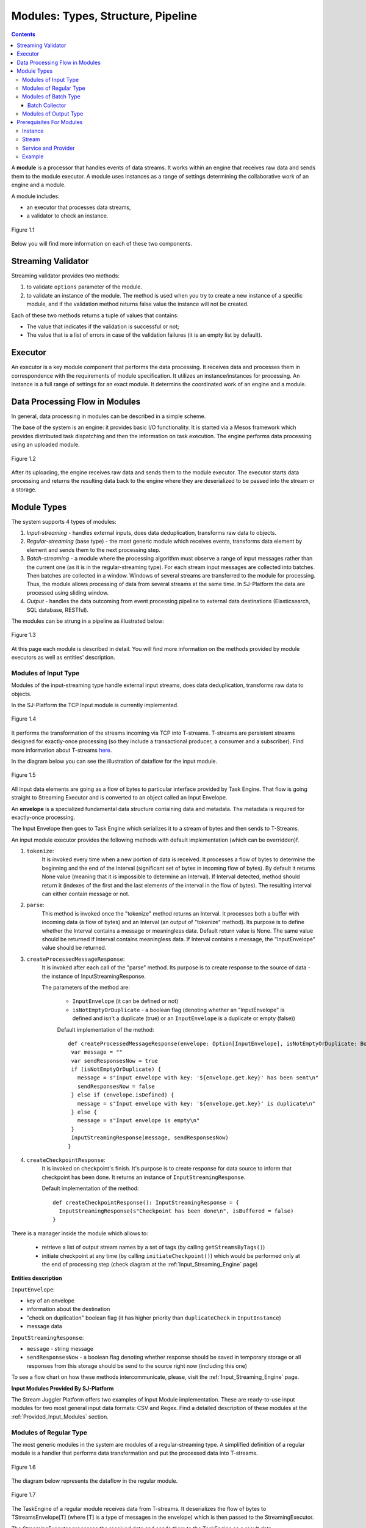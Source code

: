 .. _Modules:

Modules: Types, Structure, Pipeline
===================================

.. contents:: Contents
   
A **module** is a processor that handles events of data streams. It works within an engine that receives raw data and sends them to the module executor. A module uses instances as a range of settings determining the collaborative work of an engine and a module. 

A module includes:

- an executor that processes data streams,
- a validator to check an instance.

.. figure:: _static/moduleExecutorAndValidator.png
   :scale: 120%
   :align: center

   Figure 1.1
   
Below you will find more information on each of these two components.

.. _validator:

Streaming Validator
-------------------------

Streaming validator provides two methods:

1. to validate ``options`` parameter of the module.
2. to validate an instance of the module. The method is used when you try to create a new instance of a specific module, and if the validation method returns false value the instance will not be created.

Each of these two methods returns a tuple of values that contains:

- The value that indicates if the validation is sucсessful or not;

- The value that is a list of errors in case of the validation failures (it is an empty list by default). 

Executor
---------------------

An executor is a key module component that performs the data processing. It receives data and processes them in correspondence with the requirements of module specification. It utilizes an instance/instances for processing. An instance is a full range of settings for an exact module. It determins the coordinated work of an engine and a module.

Data Processing Flow in Modules
---------------------------------
In general, data processing in modules can be described in a simple scheme.

The base of the system is an engine: it provides basic I/O functionality. It is started via a Mesos framework which provides distributed task dispatching and then the information on task execution. The engine performs data processing using an uploaded module. 

.. figure:: _static/engine.png
   :scale: 120%
   :align: center
   
   Figure 1.2
   
After its uploading, the engine receives raw data and sends them to the module executor. The executor starts data processing and returns the resulting data back to the engine where they are deserialized to be passed into the stream or a storage.

Module Types
--------------

The system supports 4 types of modules:

1. *Input-streaming* - handles external inputs, does data deduplication, transforms raw data to objects. 

2. *Regular-streaming* (base type) - the most generic module which receives events, transforms data element by element and sends them to the next processing step.

3. *Batch-streaming* - a module where the processing algorithm must observe a range of input messages rather than the current one (as it is in the regular-streaming type). For each stream input messages are collected into batches. Then batches are collected in a window. Windows of several streams are transferred to the module for processing. Thus, the module allows processing of data from several streams at the same time. In SJ-Platform the data are processed using sliding window.

4. *Output* - handles the data outcoming from event processing pipeline to external data destinations (Elasticsearch, SQL database, RESTful).

The modules can be strung in a pipeline as illustrated below:

.. figure:: _static/ModuleStructure4.png
   :scale: 80 %
   :align: center

   Figure 1.3 
  
At this page each module is described in detail. You will find more information on the methods provided by module executors as well as entities' description.

.. _input-module:

Modules of Input Type
~~~~~~~~~~~~~~~~~~~~~~~~~~~~
Modules of the input-streaming type handle external input streams, does data deduplication, transforms raw data to objects. 

In the SJ-Platform the TCP Input module is currently implemented.

.. figure:: _static/InputModuleStructure1.png
  :scale: 80 %
  :align: center

  Figure 1.4
  
It performs the transformation of the streams incoming via TCP into T-streams. T-streams are persistent streams designed for exactly-once processing (so they include a transactional producer, a consumer and a subscriber). Find more information about T-streams `here <http://t-streams.com>`_.

In the diagram below you can see the illustration of dataflow for the input module.

.. figure:: _static/InputModuleDataflow1.png
   :scale: 80 %
   :align: center

   Figure 1.5

All input data elements are going as a flow of bytes to particular interface provided by Task Engine. That flow is going straight to Streaming Executor and is converted to an object called an Input Envelope. 

An **envelope** is a specialized fundamental data structure containing data and metadata. The metadata is required for exactly-once processing.

The Input Envelope then goes to Task Engine which serializes it to a stream of bytes and then sends to T-Streams. 

An input module executor provides the following methods with default implementation (which can be overridden)f.

1) ``tokenize``: 
      It is invoked every time when a new portion of data is received. It processes a flow of bytes to determine the beginning and the end of the Interval (significant set of bytes in incoming flow of bytes). By default it returns None value (meaning that it is impossible to determine an Interval). If Interval detected, method should return it (indexes of the first and the last elements of the interval in the flow of bytes). The resulting interval can either contain message or not.

2) ``parse``: 
     This method is invoked once the "tokenize" method returns an Interval. It processes both a buffer with incoming data (a flow of bytes) and an Interval (an output of "tokenize" method). Its purpose is to define whether the Interval contains a message or meaningless data. Default return value is None. The same value should be returned if Interval contains meaningless data. If Interval contains a message, the "InputEnvelope" value should be returned.

3) ``createProcessedMessageResponse``:
      It is invoked after each call of the "parse" method. Its purpose is to create response to the source of data - the instance of InputStreamingResponse.

      The parameters of the method are:

	- ``InputEnvelope`` (it can be defined or not)

	- ``isNotEmptyOrDuplicate`` - a boolean flag (denoting whether an "InputEnvelope" is defined and isn't a duplicate (true) or an ``InputEnvelope`` is a duplicate or empty (false))

	Default implementation of the method::

  	 def createProcessedMessageResponse(envelope: Option[InputEnvelope], isNotEmptyOrDuplicate: Boolean): InputStreamingResponse = {
    	  var message = ""
    	  var sendResponsesNow = true
    	  if (isNotEmptyOrDuplicate) {
      	    message = s"Input envelope with key: '${envelope.get.key}' has been sent\n"
      	    sendResponsesNow = false
    	  } else if (envelope.isDefined) {
      	    message = s"Input envelope with key: '${envelope.get.key}' is duplicate\n"
    	  } else {
     	    message = s"Input envelope is empty\n"
    	  }
  	  InputStreamingResponse(message, sendResponsesNow)
 	 }

4) ``createCheckpointResponse``: 
      It is invoked on checkpoint's finish. It's purpose is to create response for data source to inform that checkpoint has been done. It returns an instance of ``InputStreamingResponse``.

      Default implementation of the method::

       def createCheckpointResponse(): InputStreamingResponse = {
   	 InputStreamingResponse(s"Checkpoint has been done\n", isBuffered = false)
       }


There is a manager inside the module which allows to:

 - retrieve a list of output stream names by a set of tags (by calling ``getStreamsByTags()``) 

 - initiate checkpoint at any time (by calling ``initiateCheckpoint()``) which would be performed only at the end of processing step (check diagram at the :ref:`Input_Streaming_Engine` page)

**Entities description**

``InputEnvelope``: 

- key of an envelope 
- information about the destination 
- "check on duplication" boolean flag (it has higher priority than ``duplicateCheck`` in ``InputInstance``)
- message data 

``InputStreamingResponse``: 

- ``message`` - string message
 
- ``sendResponsesNow`` - a boolean flag denoting whether response should be saved in temporary storage or all responses from this storage should be send to the source right now (including this one)
 
To see a flow chart on how these methods intercommunicate, please, visit the :ref:`Input_Streaming_Engine` page.

**Input Modules Provided By SJ-Platform**

The Stream Juggler Platform offers two examples of Input Module implementation. These are ready-to-use input modules for two most general input data formats: CSV and Regex. Find a detailed description of these modules at the :ref:`Provided_Input_Modules` section.

.. _regular-module:

Modules of Regular Type
~~~~~~~~~~~~~~~~~~~~~~~~~~
The most generic modules in the system are modules of a regular-streaming type. A simplified definition of a regular module is a handler that performs data transformation and put the processed data into T-streams.

.. figure:: _static/RegularModule3.png
  :scale: 80 %
  :align: center

  Figure 1.6

The diagram below represents the dataflow in the regular module.

.. figure:: _static/RegularModuleDataflow2.png
  :scale: 80 %
  :align: center

  Figure 1.7
  
The TaskEngine of a regular module receives data from T-streams. It deserializes the flow of bytes to TStreamsEnvelope[T] (where [T] is a type of messages in the envelope) which is then passed to the StreamingExecutor.

The StreamingExecutor processes the received data and sends them to the TaskEngine as a result data.

The TaskEngine serializes all the received data to the flow of bytes and puts it back to T-Streams to send further.

In the Regular module the executor provides the following methods that does not perform any work by default so you should define their implementation by yourself.

1) ``onInit``: 
        It is invoked only once, when a module is launched. This method can be used to initialize some auxiliary variables, or check the state variables on existence and create them if necessary . Thus, you should do preparation of the executor before usage.

	Example of the checking a state variable::

 	 if (!state.isExist(<variable_name>)) state.set(<variable_name>, <variable_value>)

	``<variable_name>`` must have the String type

	``<variable_value>`` can be any type (a user must be careful when casting a state variable value to a particular data type)

2) ``onMessage``: 
    It is invoked for every received message from one of the inputs that are defined within the instance. There are two possible data types of input sources - that's why there are two methods with appropriate signatures::
    
	def onMessage(envelope: TStreamEnvelope[T]): Unit

	def onMessage(envelope: KafkaEnvelope[T]): Unit
 
    Each envelope has a type parameter that defines the type of data in the envelope.

.. note:: The data type of the envelope can be only "KafkaEnvelope" data type or "TStreamEnvelope" data type. A user may specify one of them or both, depending on which type(s) is(are) used. 

3) ``onBeforeCheckpoint``: 
    It is invoked before every checkpoint.
.. 4) "onAfterCheckpoint": 
    It is invoked after every checkpoint.
4) ``onTimer``: 
    It is invoked every time when a set timer expires. Inside the method there is an access to a parameter that defines a delay between a real response time and an invocation of this handler.
5) ``onIdle``: 
    It is invoked every time when idle timeout expires but a new message hadn't appeared. It is a moment when there is nothing to process.
6) ``onBeforeStateSave``: 
    It is invoked prior to every saving of the state. Inside the method there is a flag denoting whether the full state (true) or partial changes of state (false) will be saved.
.. 8) "onAfterStateSave": 
    It is invoked after every saving of the state. Inside the method there is a flag denoting the full state (true) or partial changes of state (false) have(s) been saved

The module may have a state. A state is a sort of a key-value storage and can be used to keep some global module variables related to processing. These variables are persisted and are recovered after a fail. 

In case of a fail (when something is going wrong in one of the methods described above) a whole module will be restarted. And the work will start with the `onInit` method call.

Inside of the module there is a manager allowing to get an access to: 

- an output that is defined within the instance (by calling ``getPartitionedOutput()`` or ``getRoundRobinOutput()``),
- timer (by calling ``setTimer()``)
- state (by calling ``getState()``) if it is a stateful module
- list of output names (by calling ``getStreamsByTags()``). Every output contains its own set of tags which are used to retrieve it. 
- initiation of checkpoint (by calling ``initiateCheckpoint()``).

To see a flow chart on how these methods intercommunicate see the :ref:`Regular_Streaming_Engine` section.

.. _batch-module:

Modules of Batch Type
~~~~~~~~~~~~~~~~~~~~~~~~
Modules of a batch-streaming type process events collecting them in batches. A batch is a minimum data set for a handler to collect the events in the stream. The size of a batch is defined by a user. It can be a period of time or a quantity of events or a specific type of the event after receiving which the batch is considered closed.  Then, the queue of batches is sent further in the flow for the next stage of processing. 

.. _Batch-Collector:

Batch Collector
""""""""""""""""""
In the module a Batch Collector is responsible for the logic of collecting batches. It provides the following methods, implementation of which you should specify. 

1) ``getBatchesToCollect``:
       It should return a list of stream names that are ready to be collected.

2) ``afterEnvelopeReceive``:
       It is invoked when a new envelope is received.

3) ``prepareForNextCollecting``:
     It is invoked when a batch is collected. If several batches are collected at the same time then the method is invoked for each batch.

Let us consider an example:

This is a batch collector defining that a batch consists of a certain number of envelopes::

  class NumericalBatchCollector(instance: BatchInstanceDomain,
                              performanceMetrics: BatchStreamingPerformanceMetrics,
                              streamRepository: Repository[StreamDomain])
  extends BatchCollector(instance, performanceMetrics, streamRepository) {

  private val logger = LoggerFactory.getLogger(this.getClass)
  private val countOfEnvelopesPerStream = mutable.Map(instance.getInputsWithoutStreamMode.map(x => (x, 0)): _*)           (1)
  private val everyNthCount = 2                                                                                           (2)

  def getBatchesToCollect(): Seq[String] = {
    countOfEnvelopesPerStream.filter(x => x._2 == everyNthCount).keys.toSeq                                               (3)
  }

  def afterEnvelopeReceive(envelope: Envelope): Unit = {
    increaseCounter(envelope)                                                                                             (4)
  }

  private def increaseCounter(envelope: Envelope) = {
    countOfEnvelopesPerStream(envelope.stream) += 1
    logger.debug(s"Increase count of envelopes of stream: ${envelope.stream} to: ${countOfEnvelopesPerStream(envelope.stream)}.")
  }

  def prepareForNextCollecting(streamName: String): Unit = {
    resetCounter(streamName)                                                                                              (5)
  }

  private def resetCounter(streamName: String) = {
    logger.debug(s"Reset a counter of envelopes to 0.")
    countOfEnvelopesPerStream(streamName) = 0
  }
 }

Let's take a look at the main points:

.(1) - create a storage of incoming envelopes for each input stream. 

.(2) - set a size of batch (in envelopes).

.(3) - check that batches contain the necessary number of envelopes.

.(4) - when a new envelope is received then increase the number of envelopes for specific batch.

.(5) - when a batch has been collected then reset the number of envelopes for this batch. 

The module allows transformation of the data aggregated from input streams applying the sliding window. 

A window size is equal to a number of batches. The window closes once it is full, i.e. the set number of batches is collected. The collected batches are transferred further for processing and the window slides forward for the set interval. This is the sliding window technique.

The diagram below is a simple illustration of how a sliding window operation looks like.

.. figure:: _static/BatchModule3.png
   :scale: 80 %
   :align: center

   Figure 1.8
  
As shown in the figure, every time the window slides over an input stream, the batches of events that fall within the window are combined and operated upon to produce the transformed data of the windowed stream. It is important that any window operation needs to specify the parameters:

- *batch size* — The quantity of events within a batch, or a period of time during which the events are collected in one batch.

- *window size* - The duration of the window, i.e. how many batches should be collected before sliding. 

- *sliding interval* - A step size at which the window slides forward.

In the example, the operation is applied over the last 3 events, and slides by 2 events. Thus, the window size is 3 and the sliding interval is 2.

In general, a window consists of batches, a batch consists of events (messages) that may contain data of different type depending on a data type of input. So, each event should have a type parameter that defines the type of data containing in the event unit.

The executor of the batch module provides the following methods that does not perform any work by default. So you should define their implementation by yourself.

1) ``onInit``: 
    It is invoked only once, when a module is launched. This method can be used to initialize some auxiliary variables or check the state variables on existence and if it's necessary to create them. Thus, you should do preparation of the executor before usage.

    Example of the checking a state variable::
 
     if (!state.isExist(<variable_name>)) state.set(<variable_name>, <variable_value>)
  
   ``<variable_name>`` should be of the String type

   ``<variable_value>`` can be of any type (be careful when you will cast a state variable value to a particular data type)

2) ``onWindow``: 
    It is invoked when a window for each input stream is collected (a list of input streams are defined within the instance). These collected windows are accessible via a window repository within the method. A window consists of batches, a batch consists of envelopes (messages). There are two possible data types of envelopes - that's why you should cast the envelope inside the method. Each envelope has a type parameter that defines the type of message data.

    Example of a message casting to a particular data type::

     val allWindows = windowRepository.getAll()
     allWindows.flatMap(x => x._2.batches).flatMap(x => 
     x.envelopes).foreach {
     case kafkaEnvelope: KafkaEnvelope[Integer @unchecked] => //here there is an access to certain fields such as offset and data of integer type
     case tstreamEnvelope: TStreamEnvelope[Integer @unchecked] => //here there is an access to certain fields such as txnUUID, consumerName and data (array of integers)
     }

    The data type of the envelope can be "KafkaEnvelope" data type or "TStreamEnvelope" data type. If you specify the inputs of the only one of this data types in an instance, you shouldn't match the envelope like in the example above and cast right the envelope to a particular data type::
          
     val tstreamEnvelope =            
     envelope.asInstanceOf[TStreamEnvelope[Integer]]

3) ``onBeforeCheckpoint``: 
    It is invoked before every checkpoint
.. 4) "onAfterCheckpoint": 
    It is invoked after every checkpoint
4) ``onTimer``: 
    It is invoked every time when a set timer expires. Inside the method there is an access to a parameter that defines a delay between a real response time and an invocation of this handler
5) ``onIdle``: 
    It is invoked every time when idle timeout expires but a new message hasn't appeared. It is a moment when there is nothing to process
6) ``onBeforeStateSave``: 
    It is invoked before every saving of the state. Inside the method there is a flag denoting whether the full state (true) or partial changes of state (false) will be saved
.. 8) "onAfterStateSave": 
    It is invoked after every saving of the state. Inside the method there is a flag denoting the full state (true) or partial changes of state (false) have(s) been saved

When running a module in a parallel mode (the instance "parallelism" parameter is greater than 1), you may need to exchange data between tasks at the exact moment. You should use shared memory for it, e.g. Hazelcast or any other. In this case, the following handlers are used for synchronizing the tasks' work: 
 
1) ``onEnter``: The system awaits every task to finish the ``onWindow`` method and then the ``onEnter`` method of all tasks is invoked.

2) ``onLeaderEnter``: The system awaits every task to finish the ``onEnter`` method and then the ``onLeaderEnter`` method of a leader task is invoked.

.. 3) "onLeave": It is invoked by every task and waits for a leader-task stop processing

.. 4) "onLeaderLeave": It is invoked by a leader-task after passing an output barrier

To see a flow chart about how these methods intercommunicate see the :ref:`Batch_Streaming_Engine` section.

The Batch module can either have a state or not. A state is a sort of a key-value storage and can be used to keep some global module variables related to processing. These variables are persisted and are recovered after a fail. 

A fail means that something is going wrong in one of the methods described above. In this case a whole module will be restarted. And the work will start with the onInit method call.

Saving of the state is performed alongside with the checkpoint. At a checkpoint the data received after processing is checked for completeness. The checkpoint is an event that provides an exactly-once processing. 

There is a manager inside the module which grants access to:

- output that was defined within the instance (by calling ``getPartitionedOutput()`` or ``getRoundRobinOutput()``),
- timer (by ``calling setTimer()``)
- state (by calling ``getState()``) (only if it is a module with state)
- list of output names (by calling ``getStreamsByTags()``). Every output contains its own set of tags which are used to retrieve it.
- initiation of checkpoint (by calling ``initiateCheckpoint()``)

.. _output-module:

Modules of Output Type
~~~~~~~~~~~~~~~~~~~~~~~~

Modules of an output type are responsible for saving of output data to external data destinations (Elasticsearch, SQL database, RESTful).

.. figure:: _static/OutputModule1.png
  :scale: 80 %
  :align: center

  Figure 1.9
  
They transform the result of data processing received from T-streams and passe them to an external data storage. They allow to transform one data item from incoming streaming into one and more data output items.

The diagram below illustrates the dataflow in an output module.

.. figure:: _static/OutputModuleDataflow1.png
  :scale: 80 %
  :align: center

  Figure 1.10
  
The TaskEngine deserializes the stream of bytes from T-Streams to TStreamsEnvelope[T] (where [T] is a type of messages in the envelope) and sends it to the StreamingExecutor. The StreamingExecutor returns Entities back to the TaskEngine. 

They are then put to an external datastorage.

The output executor provides the following methods that does not perform any work by default so you should define their implementation by yourself.

1. ``onMessage``: 
    It is invoked for every received message from one of the inputs that are defined within the instance. Inside the method you have an access to the message that has the TStreamEnvelope type. 

2. ``getOutputEntity``:
    It is invoked once when module running. This method returns the current working entity, i.e. fields and types. This method must be overridden. 

We should assign a type to an output envelope that corresponds to the type of an external storage (Elasticsearch, SQL database, RESTful).

To see a flow chart on how these methods intercommunicate, please, visit the :ref:`Output_Streaming_Engine` section.

A detailed manual on how to write a module you may find at the :ref:`hello-world-module` page.

Modules` performance is determined by the work of an engine. Engines of different types (Input, Regular/Batch, Output) have different structure, components and the workflow corresponding to the type of a module. 

Please, find more information about engines at the :ref:`Engines` page.

.. _Entities_Correlation:

Prerequisites For Modules
--------------------------------------------------

A module requires the following elements to be created for its work:

- Provider

- Service

- Stream 

- Instance

Each type of module described above requires an instance of a corresponding type. 

Instance
~~~~~~~~~~~~
An instance is a set of settings determining the collaborative work of an engine and a module. These settings are specified via UI or REST API and determine the mode of the module operation: data stream type the module is going to work with, a checkpoint concept, the settings of state and parallelism, etc. Instances can be of the following types in the system: input, processing (regular/batch), output. To create an instance we need to create streams for it. And streams, in their turn, require specific services to be created. The services require a provider of a corresponding type.

Stream
~~~~~~~~
The Stream Juggler Platform supports *Apache Kafka* and *T-stream* types of streams. And while the Apache Kafka streams are a well-known type of streaming introduced by Apache Software Foundation, the T-streams is intentionally designed for the Stream Juggler Platform as a complement for Apache Kafka. The T-streams has more features than Kafka and make exactly-once processing possible. Find more about T-streams at the `site <http://t-streams.com>`_ .

Service and Provider
~~~~~~~~~~~~~~~~~~~~~
To create streams of exact type in the system you need to create a service and a provider for this service. The types of a service and a provider are determined by the type of a stream you need for the module.

Example
~~~~~~~~~~
In this section we describe the process of determining of all the needed entities.

For example, there is some system which needs to process data in a micro-batch mode from Apache Kafka. So we need to include a Batch module into our pipeline.

For the Batch module we need to create a batch instance. Any type of instances in the system requires Apache Zookeper service and Apache Zookeeper provider for it (Figure 1.11). The Apache Zookeeper service should be unique for all the instances in our pipeline.

.. figure:: _static/zk-inst-serv-pr.png
   :align: center
   
   Figure 1.11
   
The batch instance will receive data from Apache Kafka streams. Apache Kafka streams require the Apache Kafka service to exist in our system. To create the Apache Kafka service you should create two specific providers of the following types: Apache Kafka and Apache Zookeeper (Figure 1.12).

.. figure:: _static/kfk-inst-serv-pr.png
   :align: center
   
   Figure 1.12
   
So these are the types of the instance and the streaming components that will be created for our example:

.. figure:: _static/inst-serv-pr.png
   :align: center
   
   Figure 1.13

At this point we determined the types of instances in the pipeline and the types of streaming components. So we can start building the infrastructure.

Firstly, create two providers - Apache Kafka and Apache Zookeeper. Secondly, create an Apache Kafka service and Apache Zookeeper service (that will be one for all instance in the pipeline). Thirdly, create streams of Apache Kafka. Finally, create an instance of a batch module.

The schema below presents the order of entities creation.

.. figure:: _static/InstanceCorrelation2.png
  :align: center

  Figure 1.14
  
  |oneof-arrow| the entity type required for creation of the entity it points to.
  
  |req-arrow| one of the entity types is possible to create the entity it points to.
  
The table below explains what types of streams may serve as inputs or outputs for particular instance types:

===============  ================================================  ===============================================
Instance type    Inputs                                            Outputs
===============  ================================================  ===============================================
*Input*            TCP (provided by Input Streaming Engine)         T-streams 

                                                                      **Providers**: Apache Zookeeper
                                       
                                                                      **Services**: T-streams, Apache Zookeeper

*Regular/Batch*    T-streams                                         T-streams
               
                    **Providers**: Apache Zookeeper                   **Providers**: Apache Zookeeper

                    **Services**: T-streams, Apache Zookeeper         **Services**: T-streams, Apache Zookeeper
               
                   Apache Kafka
              
                    **Providers**: Apache Zookeeper, Apache Kafka
 
                    **Services**: Apache Zookeeper, Apache Kafka

*Output*           T-streams                                         Elasticsearch

                    **Providers**: Apache Zookeeper                     **Providers**: Elasticsearch
                 
                    **Services**: T-streams, Apache Zookeeper           **Services**:  Elasticsearch, Apache Zookeeper

                                                                     SQL database

                                                                       **Providers**:  SQL database

                                                                       **Services**: SQL database, Apache Zookeeper 
                                                                   
                                                                     RESTful
                                                                   
                                                                       **Providers**: RESTful

                                                                       **Services**: RESTful,  Apache Zookeeper 
===============  ================================================  ===============================================

We hope this information will help you to select the most appropriate types of entities in the system to build a pipeline for smooth data stream processing.


.. |req-arrow| image:: _static/req-arrow.png

.. |oneof-arrow| image:: _static/oneof-arrow.png

